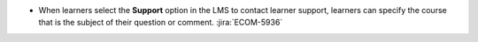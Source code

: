 * When learners select the **Support** option in the LMS to contact learner
  support, learners can specify the course that is the subject of their
  question or comment. :jira:`ECOM-5936`

  .. image:: /Images/SuptSelectCourse.png
   :alt: The Report a Problem dialog box showing a list of courses for the learner to choose from.
   :width: 250
